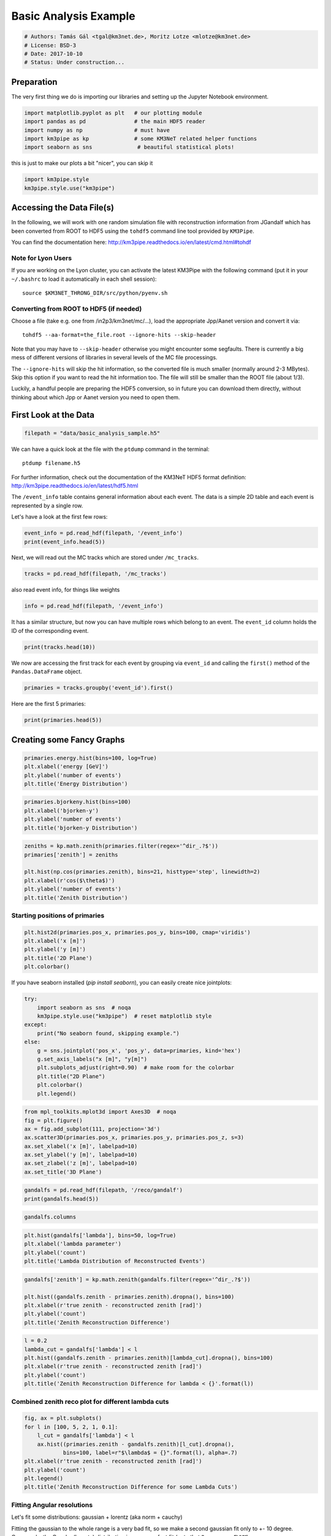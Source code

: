 

.. _sphx_glr_auto_examples_plot_basic_analysis.py:


======================
Basic Analysis Example
======================




.. code-block:: python

    # Authors: Tamás Gál <tgal@km3net.de>, Moritz Lotze <mlotze@km3net.de>
    # License: BSD-3
    # Date: 2017-10-10
    # Status: Under construction...







Preparation
-----------
The very first thing we do is importing our libraries and setting up
the Jupyter Notebook environment.



.. code-block:: python


    import matplotlib.pyplot as plt   # our plotting module
    import pandas as pd               # the main HDF5 reader
    import numpy as np                # must have
    import km3pipe as kp              # some KM3NeT related helper functions
    import seaborn as sns              # beautiful statistical plots!








this is just to make our plots a bit "nicer", you can skip it



.. code-block:: python

    import km3pipe.style
    km3pipe.style.use("km3pipe")






.. rst-class:: sphx-glr-script-out

 Out::

    Loading style definitions from '/home/moritz/pkg/km3pipe/km3pipe/kp-data/stylelib/km3pipe.mplstyle'


Accessing the Data File(s)
--------------------------
In the following, we will work with one random simulation file with
reconstruction information from JGandalf which has been converted
from ROOT to HDF5 using the ``tohdf5`` command line tool provided by
``KM3Pipe``.

You can find the documentation here:
http://km3pipe.readthedocs.io/en/latest/cmd.html#tohdf


Note for Lyon Users
~~~~~~~~~~~~~~~~~~~
If you are working on the Lyon cluster, you can activate the latest KM3Pipe
with the following command (put it in your ``~/.bashrc`` to load it
automatically in each shell session)::

    source $KM3NET_THRONG_DIR/src/python/pyenv.sh


Converting from ROOT to HDF5 (if needed)
~~~~~~~~~~~~~~~~~~~~~~~~~~~~~~~~~~~~~~~~

Choose a file (take e.g. one from /in2p3/km3net/mc/...),
load the appropriate Jpp/Aanet version and convert it via::

    tohdf5 --aa-format=the_file.root --ignore-hits --skip-header

Note that you may have to ``--skip-header`` otherwise you might
encounter some segfaults. There is currently a big mess of different
versions of libraries in several levels of the MC file processings.

The ``--ignore-hits`` will skip the hit information, so the converted file
is much smaller (normally around 2-3 MBytes). Skip this option if you want
to read the hit information too. The file will still be smaller than the
ROOT file (about 1/3).

Luckily, a handful people are preparing the HDF5 conversion, so in future
you can download them directly, without thinking about which Jpp or Aanet
version you need to open them.


First Look at the Data
----------------------



.. code-block:: python


    filepath = "data/basic_analysis_sample.h5"








We can have a quick look at the file with the ``ptdump`` command
in the terminal::

    ptdump filename.h5

For further information, check out the documentation of the KM3NeT HDF5
format definition: http://km3pipe.readthedocs.io/en/latest/hdf5.html



The ``/event_info`` table contains general information about each event.
The data is a simple 2D table and each event is represented by a single row.

Let's have a look at the first few rows:



.. code-block:: python

    event_info = pd.read_hdf(filepath, '/event_info')
    print(event_info.head(5))






.. rst-class:: sphx-glr-script-out

 Out::

    det_id  frame_index  livetime_sec  mc_id          mc_t  n_events_gen  \
    0      -1            5             0      4  4.499995e+08      91000000   
    1      -1            8             0      7  7.499997e+08      91000000   
    2      -1           13             0     12  1.249999e+09      91000000   
    3      -1           15             0     14  1.449999e+09      91000000   
    4      -1           18             0     17  1.750000e+09      91000000   

       n_files_gen  overlays  trigger_counter  trigger_mask  utc_nanoseconds  \
    0            0         0                3             6        400000000   
    1            0         0                6            22        700000000   
    2            0         0               11             4        200000000   
    3            0         0               13            22        400000000   
    4            0         0               16            22        700000000   

       utc_seconds  weight_w1     weight_w2  weight_w3  run_id  event_id  
    0            0  2080000.0  1.396000e+09    0.07448       1         0  
    1            0  2080000.0  8.907000e+09    0.13710       1         1  
    2            1  2080000.0  5.709000e+09    0.11890       1         2  
    3            1  2080000.0  8.747000e+10    0.29150       1         3  
    4            1  2080000.0  3.571000e+09    0.10220       1         4


Next, we will read out the MC tracks which are stored under ``/mc_tracks``.



.. code-block:: python


    tracks = pd.read_hdf(filepath, '/mc_tracks')







also read event info, for things like weights



.. code-block:: python


    info = pd.read_hdf(filepath, '/event_info')







It has a similar structure, but now you can have multiple rows which belong
to an event. The ``event_id`` column holds the ID of the corresponding event.



.. code-block:: python


    print(tracks.head(10))





.. rst-class:: sphx-glr-script-out

 Out::

    bjorkeny     dir_x     dir_y     dir_z   energy  id  interaction_channel  \
    0  0.057346 -0.616448 -0.781017 -0.100017  4.36550   1                    4   
    1  0.000000  0.488756 -0.535017 -0.689111  0.00618   1                    0   
    2  0.000000 -0.656758 -0.746625 -0.105925  4.12810   2                    0   
    3  0.000000  0.412029 -0.878991 -0.240015  0.96394   3                    0   
    4  0.000000 -0.664951 -0.468928  0.581332  0.21791   4                    0   
    5  0.437484  0.113983  0.914457  0.388298  8.09620   1                    3   
    6  0.000000 -0.345462  0.923065 -0.169138  0.00632   1                    0   
    7  0.000000  0.381285  0.828365  0.410406  4.41940   2                    0   
    8  0.000000 -0.191181  0.907296  0.374518  3.22370   3                    0   
    9  0.000000 -0.244006  0.922082  0.300377  0.90994   4                    0   

       is_cc  length   pos_x    pos_y   pos_z  time  type  event_id  
    0      1     0.0  46.929   67.589 -71.802     0   -14         0  
    1      1     0.0  46.929   67.589 -71.802     0    22         0  
    2      1     0.0  46.929   67.589 -71.802     0   -13         0  
    3      1     0.0  46.929   67.589 -71.802     0  2112         0  
    4      1     0.0  46.929   67.589 -71.802     0  -211         0  
    5      1     0.0 -17.837 -109.844  30.360     0   -14         1  
    6      1     0.0 -17.837 -109.844  30.360     0    22         1  
    7      1     0.0 -17.837 -109.844  30.360     0   -13         1  
    8      1     0.0 -17.837 -109.844  30.360     0  3122         1  
    9      1     0.0 -17.837 -109.844  30.360     0   321         1


We now are accessing the first track for each event by grouping via
``event_id`` and calling the ``first()`` method of the
``Pandas.DataFrame`` object.



.. code-block:: python


    primaries = tracks.groupby('event_id').first()







Here are the first 5 primaries:



.. code-block:: python

    print(primaries.head(5))





.. rst-class:: sphx-glr-script-out

 Out::

    bjorkeny     dir_x     dir_y     dir_z   energy  id  \
    event_id                                                        
    0         0.057346 -0.616448 -0.781017 -0.100017   4.3655   1   
    1         0.437484  0.113983  0.914457  0.388298   8.0962   1   
    2         0.549859 -0.186416 -0.385939 -0.903493   6.9806   1   
    3         0.056390 -0.371672  0.550002 -0.747902  17.3370   1   
    4         0.049141 -0.124809 -0.979083  0.160683   5.9697   1   

              interaction_channel  is_cc  length   pos_x    pos_y   pos_z  time  \
    event_id                                                                      
    0                           4      1     0.0  46.929   67.589 -71.802     0   
    1                           3      1     0.0 -17.837 -109.844  30.360     0   
    2                           3      1     0.0 -70.733  101.459 -30.985     0   
    3                           4      1     0.0  86.852   15.056  24.474     0   
    4                           1      1     0.0  46.822   88.981 -65.848     0   

              type  
    event_id        
    0          -14  
    1          -14  
    2           14  
    3          -14  
    4           14


Creating some Fancy Graphs
--------------------------



.. code-block:: python

    primaries.energy.hist(bins=100, log=True)
    plt.xlabel('energy [GeV]')
    plt.ylabel('number of events')
    plt.title('Energy Distribution')





.. image:: /auto_examples/images/sphx_glr_plot_basic_analysis_001.png
    :align: center





.. code-block:: python

    primaries.bjorkeny.hist(bins=100)
    plt.xlabel('bjorken-y')
    plt.ylabel('number of events')
    plt.title('bjorken-y Distribution')





.. image:: /auto_examples/images/sphx_glr_plot_basic_analysis_002.png
    :align: center





.. code-block:: python

    zeniths = kp.math.zenith(primaries.filter(regex='^dir_.?$'))
    primaries['zenith'] = zeniths

    plt.hist(np.cos(primaries.zenith), bins=21, histtype='step', linewidth=2)
    plt.xlabel(r'cos($\theta$)')
    plt.ylabel('number of events')
    plt.title('Zenith Distribution')





.. image:: /auto_examples/images/sphx_glr_plot_basic_analysis_003.png
    :align: center




Starting positions of primaries
~~~~~~~~~~~~~~~~~~~~~~~~~~~~~~~



.. code-block:: python

    plt.hist2d(primaries.pos_x, primaries.pos_y, bins=100, cmap='viridis')
    plt.xlabel('x [m]')
    plt.ylabel('y [m]')
    plt.title('2D Plane')
    plt.colorbar()




.. image:: /auto_examples/images/sphx_glr_plot_basic_analysis_004.png
    :align: center




If you have seaborn installed (`pip install seaborn`), you can easily create
nice jointplots:



.. code-block:: python

    try:
        import seaborn as sns  # noqa
        km3pipe.style.use("km3pipe")  # reset matplotlib style
    except:
        print("No seaborn found, skipping example.")
    else:
        g = sns.jointplot('pos_x', 'pos_y', data=primaries, kind='hex')
        g.set_axis_labels("x [m]", "y[m]")
        plt.subplots_adjust(right=0.90)  # make room for the colorbar
        plt.title("2D Plane")
        plt.colorbar()
        plt.legend()





.. image:: /auto_examples/images/sphx_glr_plot_basic_analysis_005.png
    :align: center


.. rst-class:: sphx-glr-script-out

 Out::

    Loading style definitions from '/home/moritz/pkg/km3pipe/km3pipe/kp-data/stylelib/km3pipe.mplstyle'



.. code-block:: python

    from mpl_toolkits.mplot3d import Axes3D  # noqa
    fig = plt.figure()
    ax = fig.add_subplot(111, projection='3d')
    ax.scatter3D(primaries.pos_x, primaries.pos_y, primaries.pos_z, s=3)
    ax.set_xlabel('x [m]', labelpad=10)
    ax.set_ylabel('y [m]', labelpad=10)
    ax.set_zlabel('z [m]', labelpad=10)
    ax.set_title('3D Plane')





.. image:: /auto_examples/images/sphx_glr_plot_basic_analysis_006.png
    :align: center





.. code-block:: python

    gandalfs = pd.read_hdf(filepath, '/reco/gandalf')
    print(gandalfs.head(5))






.. rst-class:: sphx-glr-script-out

 Out::

    beta0     beta1        chi2     dir_x     dir_y     dir_z  jenergy_chi2  \
    0  0.016788  0.011857  -53.119816 -0.877972  0.090814 -0.470018           0.0   
    1  0.007835  0.005533  -32.504874  0.470130  0.786167  0.401147           0.0   
    2  0.012057  0.008456  -81.195134 -0.151203 -0.769743 -0.620189           0.0   
    3  0.007858  0.005554 -200.985734 -0.306306  0.545569 -0.780084           0.0   
    4  0.011166  0.007366  -89.451264 -0.064503 -0.991324 -0.114522           0.0   

       jenergy_energy  jstart_length  jstart_npe_mip    ...     spread_pos_y_std  \
    0             0.0      11.572860        0.000000    ...            39.561800   
    1             0.0      63.148708      165.114696    ...            53.155262   
    2             0.0      23.115671       62.299430    ...            35.788155   
    3             0.0      55.163229       92.317612    ...            41.744175   
    4             0.0     154.211642       77.005050    ...            34.385820   

       spread_pos_z_iqr  spread_pos_z_mad  spread_pos_z_mean  spread_pos_z_median  \
    0         28.138729         11.364669          64.424904            56.583540   
    1         17.349153          5.857349         134.337736           145.034447   
    2          7.366047          2.861858          95.861157            88.861050   
    3         21.986652         11.204107         138.173388           133.728837   
    4          7.724371          3.995879          58.962182            52.932722   

       spread_pos_z_std          time  type  upgoing_vs_downgoing  event_id  
    0         27.679435  4.999955e+07   0.0             -0.274836         0  
    1         30.821526  4.999950e+07   0.0              3.907941         1  
    2         23.508735  4.999935e+07   0.0             -0.385038         2  
    3         31.781891  4.999947e+07   0.0             -0.809872         3  
    4         21.573971  4.999956e+07   0.0             -0.167897         4  

    [5 rows x 83 columns]



.. code-block:: python

    gandalfs.columns









.. code-block:: python

    plt.hist(gandalfs['lambda'], bins=50, log=True)
    plt.xlabel('lambda parameter')
    plt.ylabel('count')
    plt.title('Lambda Distribution of Reconstructed Events')





.. image:: /auto_examples/images/sphx_glr_plot_basic_analysis_007.png
    :align: center





.. code-block:: python

    gandalfs['zenith'] = kp.math.zenith(gandalfs.filter(regex='^dir_.?$'))

    plt.hist((gandalfs.zenith - primaries.zenith).dropna(), bins=100)
    plt.xlabel(r'true zenith - reconstructed zenith [rad]')
    plt.ylabel('count')
    plt.title('Zenith Reconstruction Difference')





.. image:: /auto_examples/images/sphx_glr_plot_basic_analysis_008.png
    :align: center





.. code-block:: python

    l = 0.2
    lambda_cut = gandalfs['lambda'] < l
    plt.hist((gandalfs.zenith - primaries.zenith)[lambda_cut].dropna(), bins=100)
    plt.xlabel(r'true zenith - reconstructed zenith [rad]')
    plt.ylabel('count')
    plt.title('Zenith Reconstruction Difference for lambda < {}'.format(l))





.. image:: /auto_examples/images/sphx_glr_plot_basic_analysis_009.png
    :align: center




Combined zenith reco plot for different lambda cuts
~~~~~~~~~~~~~~~~~~~~~~~~~~~~~~~~~~~~~~~~~~~~~~~~~~~



.. code-block:: python


    fig, ax = plt.subplots()
    for l in [100, 5, 2, 1, 0.1]:
        l_cut = gandalfs['lambda'] < l
        ax.hist((primaries.zenith - gandalfs.zenith)[l_cut].dropna(),
                bins=100, label=r"$\lambda$ = {}".format(l), alpha=.7)
    plt.xlabel(r'true zenith - reconstructed zenith [rad]')
    plt.ylabel('count')
    plt.legend()
    plt.title('Zenith Reconstruction Difference for some Lambda Cuts')




.. image:: /auto_examples/images/sphx_glr_plot_basic_analysis_010.png
    :align: center




Fitting Angular resolutions
~~~~~~~~~~~~~~~~~~~~~~~~~~~~~~~~~~~~~~~~~~~~~~~~~~~

Let's fit some distributions: gaussian + lorentz (aka norm + cauchy)

Fitting the gaussian to the whole range is a very bad fit, so
we make a second gaussian fit only to +- 10 degree.
Conversely, the Cauchy (lorentz) distribution is a near perfect fit
(note that ``2 gamma = FWHM``).



.. code-block:: python


    from scipy.stats import cauchy, norm  # noqa

    residuals = gandalfs.zenith - primaries.zenith
    cut = (gandalfs['lambda'] < l) & (np.abs(residuals) < 2 * np.pi)
    residuals = residuals[cut]
    info[cut]

    # convert rad -> deg
    residuals = residuals * 180 / np.pi

    pi = 180
    # x axis for plotting
    x = np.linspace(-pi, pi, 1000)

    c_loc, c_gamma = cauchy.fit(residuals)
    fwhm = 2 * c_gamma

    g_mu_bad, g_sigma_bad = norm.fit(residuals)
    g_mu, g_sigma = norm.fit(residuals[np.abs(residuals) < 10])

    plt.hist(residuals, bins='auto', label='Histogram', normed=True,
             alpha=.7)
    plt.plot(x, cauchy(c_loc, c_gamma).pdf(x),
             label='Lorentz: FWHM $=${:.3f}'.format(fwhm),
             linewidth=2)
    plt.plot(x, norm(g_mu_bad, g_sigma_bad).pdf(x),
             label='Unrestricted Gauss: $\sigma =$ {:.3f}'.format(g_sigma_bad),
             linewidth=2)
    plt.plot(x, norm(g_mu, g_sigma).pdf(x),
             label='+- 10 deg Gauss: $\sigma =$ {:.3f}'.format(g_sigma),
             linewidth=2)
    plt.xlim(-pi / 4, pi / 4)
    plt.xlabel('Zenith residuals / deg')
    plt.legend()




.. image:: /auto_examples/images/sphx_glr_plot_basic_analysis_011.png
    :align: center




We can also look at the median resolution without doing any fits.

In textbooks, this metric is also called Median Absolute Deviation.



.. code-block:: python


    resid_median = np.median(residuals)
    residuals_shifted_by_median = residuals - resid_median
    absolute_deviation = np.abs(residuals_shifted_by_median)
    resid_mad = np.median(absolute_deviation)

    plt.hist(np.abs(residuals), alpha=.7, bins='auto', label='Absolute residuals')
    plt.axvline(resid_mad, label='MAD: {:.2f}'.format(resid_mad), linewidth=3)
    plt.title("Average resolution: {:.3f} degree".format(resid_mad))
    plt.legend()
    plt.xlabel('Absolute zenith residuals / deg')



.. image:: /auto_examples/images/sphx_glr_plot_basic_analysis_012.png
    :align: center




**Total running time of the script:** ( 0 minutes  1.831 seconds)



.. container:: sphx-glr-footer


  .. container:: sphx-glr-download

     :download:`Download Python source code: plot_basic_analysis.py <plot_basic_analysis.py>`



  .. container:: sphx-glr-download

     :download:`Download Jupyter notebook: plot_basic_analysis.ipynb <plot_basic_analysis.ipynb>`

.. rst-class:: sphx-glr-signature

    `Generated by Sphinx-Gallery <https://sphinx-gallery.readthedocs.io>`_
